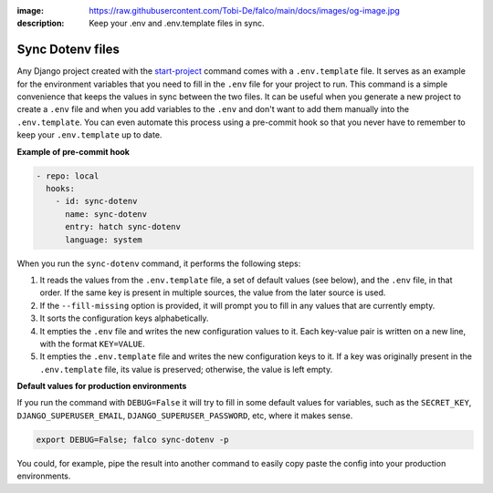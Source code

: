 :image: https://raw.githubusercontent.com/Tobi-De/falco/main/docs/images/og-image.jpg
:description: Keep your .env and .env.template files in sync.

Sync Dotenv files
=================


.. cappa:: falco.commands.SyncDotenv


Any Django project created with the `start-project </guides/start_project.html>`_ command comes with a ``.env.template`` file. It serves as an example for the environment variables that
you need to fill in the ``.env`` file for your project to run. This command is a simple convenience that keeps the values in sync between the two files. It can be useful when you generate
a new project to create a ``.env`` file and when you add variables to the ``.env`` and don't want to add them manually into the ``.env.template``. You can even automate this process using a pre-commit hook
so that you never have to remember to keep your ``.env.template`` up to date.

**Example of pre-commit hook**

.. code:: yaml

  - repo: local
    hooks:
      - id: sync-dotenv
        name: sync-dotenv
        entry: hatch sync-dotenv
        language: system

When you run the ``sync-dotenv`` command, it performs the following steps:

#. It reads the values from the ``.env.template`` file, a set of default values (see below), and the ``.env`` file, in that order. If the same key is present in multiple sources, the value from the later source is used.
#. If the ``--fill-missing`` option is provided, it will prompt you to fill in any values that are currently empty.
#. It sorts the configuration keys alphabetically.
#. It empties the ``.env`` file and writes the new configuration values to it. Each key-value pair is written on a new line, with the format ``KEY=VALUE``.
#. It empties the ``.env.template`` file and writes the new configuration keys to it. If a key was originally present in the ``.env.template`` file, its value is preserved; otherwise, the value is left empty.


**Default values for production environments**

If you run the command with ``DEBUG=False`` it will try to fill in some default values for variables, such as the
``SECRET_KEY``, ``DJANGO_SUPERUSER_EMAIL``, ``DJANGO_SUPERUSER_PASSWORD``, etc, where it makes sense.

.. code-block:: shell

  export DEBUG=False; falco sync-dotenv -p

You could, for example, pipe the result into another command to easily copy paste the config into your production environments.

.. code-block:: shell
  :caption: fill the missing values and copy it to the clipboard

  export DEBUG=False; falco sync-dotenv -p -f | clipcopy



